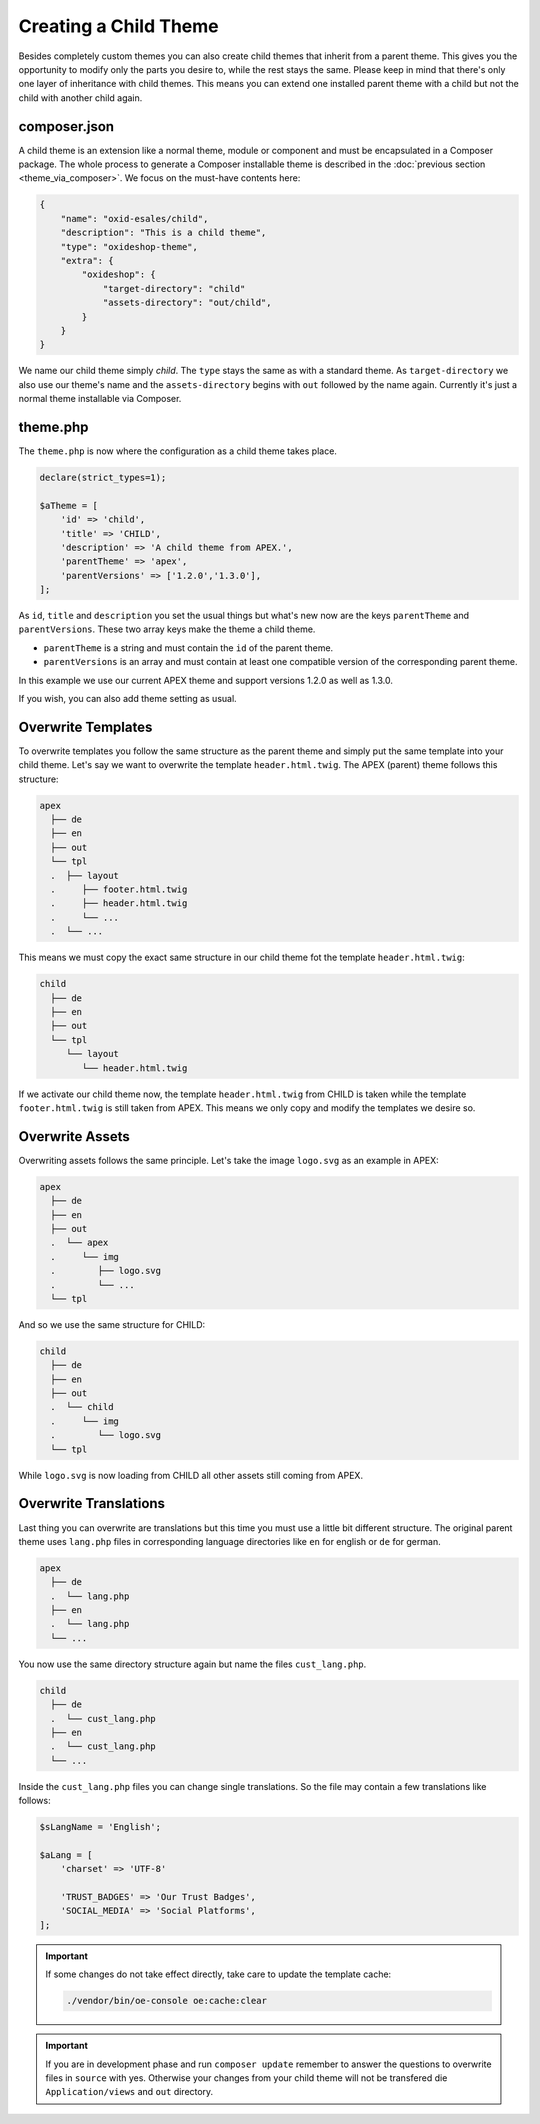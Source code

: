 Creating a Child Theme
======================

Besides completely custom themes you can also create child themes that inherit from a parent theme. This gives you the opportunity to modify only the parts you desire to, while the rest stays the same. Please keep in mind that there's only one layer of inheritance with child themes. This means you can extend one installed parent theme with a child but not the child with another child again.

composer.json
-------------

A child theme is an extension like a normal theme, module or component and must be encapsulated in a Composer package. The whole process to generate a Composer installable theme is described in the :doc:`previous section <theme_via_composer>`. We focus on the must-have contents here:

.. code:: json

    {
        "name": "oxid-esales/child",
        "description": "This is a child theme",
        "type": "oxideshop-theme",
        "extra": {
            "oxideshop": {
                "target-directory": "child"
                "assets-directory": "out/child",
            }
        }
    }

We name our child theme simply *child*. The ``type`` stays the same as with a standard theme. As ``target-directory`` we also use our theme's name and the ``assets-directory`` begins with ``out`` followed by the name again. Currently it's just a normal theme installable via Composer.

theme.php
---------

The ``theme.php`` is now where the configuration as a child theme takes place.

.. code:: php

    declare(strict_types=1);

    $aTheme = [
        'id' => 'child',
        'title' => 'CHILD',
        'description' => 'A child theme from APEX.',
        'parentTheme' => 'apex',
        'parentVersions' => ['1.2.0','1.3.0'],
    ];

As ``id``, ``title`` and ``description`` you set the usual things but what's new now are the keys ``parentTheme`` and ``parentVersions``. These two array keys make the theme a child theme.

- ``parentTheme`` is a string and must contain the ``id`` of the parent theme.
- ``parentVersions`` is an array and must contain at least one compatible version of the corresponding parent theme.

In this example we use our current APEX theme and support versions 1.2.0 as well as 1.3.0.

If you wish, you can also add theme setting as usual.

Overwrite Templates
-------------------

To overwrite templates you follow the same structure as the parent theme and simply put the same template into your child theme. Let's say we want to overwrite the template ``header.html.twig``. The APEX (parent) theme follows this structure:

.. code::
    
    apex
      ├── de
      ├── en
      ├── out
      └── tpl
      .  ├── layout
      .     ├── footer.html.twig
      .     ├── header.html.twig
      .     └── ...
      .  └── ...

This means we must copy the exact same structure in our child theme fot the template ``header.html.twig``:

.. code::
    
    child
      ├── de
      ├── en
      ├── out
      └── tpl
         └── layout
            └── header.html.twig

If we activate our child theme now, the template ``header.html.twig`` from CHILD is taken while the template ``footer.html.twig`` is still taken from APEX. This means we only copy and modify the templates we desire so.

Overwrite Assets
----------------

Overwriting assets follows the same principle. Let's take the image ``logo.svg`` as an example in APEX:

.. code::
    
    apex
      ├── de
      ├── en
      ├── out
      .  └── apex
      .     └── img
      .        ├── logo.svg
      .        └── ...
      └── tpl

And so we use the same structure for CHILD:

.. code::
    
    child
      ├── de
      ├── en
      ├── out
      .  └── child
      .     └── img
      .        └── logo.svg
      └── tpl

While ``logo.svg`` is now loading from CHILD all other assets still coming from APEX.

Overwrite Translations
----------------------

Last thing you can overwrite are translations but this time you must use a little bit different structure. The original parent theme uses ``lang.php`` files in corresponding language directories like ``en`` for english or ``de`` for german.

.. code::
    
    apex
      ├── de
      .  └── lang.php
      ├── en
      .  └── lang.php
      └── ...

You now use the same directory structure again but name the files ``cust_lang.php``.

.. code::
    
    child
      ├── de
      .  └── cust_lang.php
      ├── en
      .  └── cust_lang.php
      └── ...

Inside the ``cust_lang.php`` files you can change single translations. So the file may contain a few translations like follows:

.. code:: php

    $sLangName = 'English';
    
    $aLang = [
        'charset' => 'UTF-8'
        
        'TRUST_BADGES' => 'Our Trust Badges',
        'SOCIAL_MEDIA' => 'Social Platforms',
    ];

.. important::

    If some changes do not take effect directly, take care to update the template cache:
    
    .. code:: bash

        ./vendor/bin/oe-console oe:cache:clear

.. important::

    If you are in development phase and run ``composer update`` remember to answer the questions to overwrite files in ``source`` with yes. Otherwise your changes from your child theme will not be transfered die ``Application/views`` and ``out`` directory.
